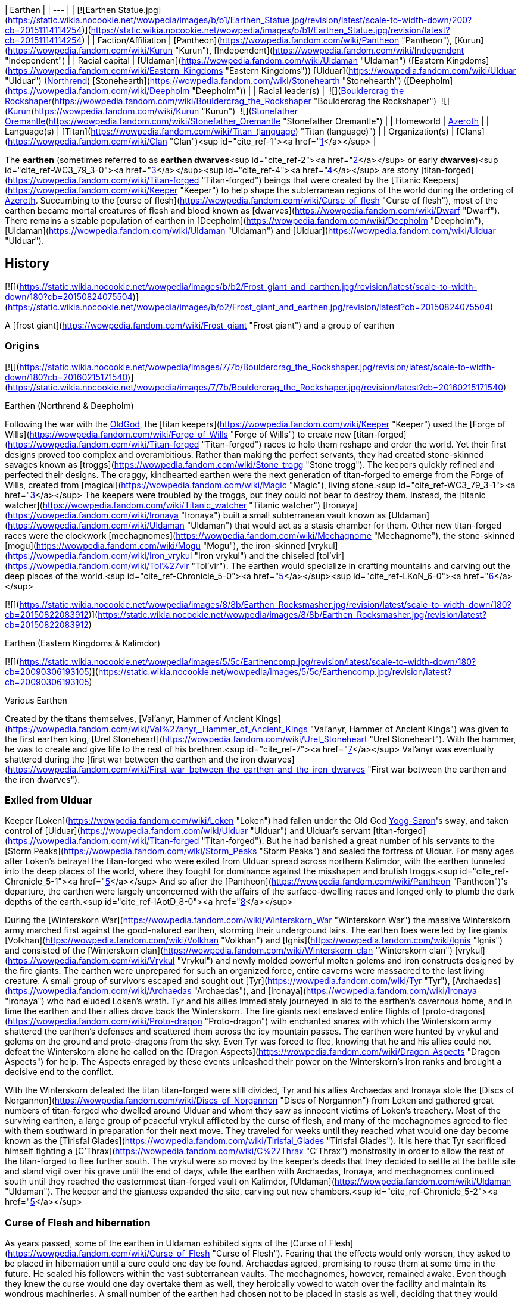 | Earthen |
| --- |
| [![Earthen Statue.jpg](https://static.wikia.nocookie.net/wowpedia/images/b/b1/Earthen_Statue.jpg/revision/latest/scale-to-width-down/200?cb=20151114114254)](https://static.wikia.nocookie.net/wowpedia/images/b/b1/Earthen_Statue.jpg/revision/latest?cb=20151114114254) |
| Faction/Affiliation | [Pantheon](https://wowpedia.fandom.com/wiki/Pantheon "Pantheon"), [Kurun](https://wowpedia.fandom.com/wiki/Kurun "Kurun"), [Independent](https://wowpedia.fandom.com/wiki/Independent "Independent") |
| Racial capital | [Uldaman](https://wowpedia.fandom.com/wiki/Uldaman "Uldaman") ([Eastern Kingdoms](https://wowpedia.fandom.com/wiki/Eastern_Kingdoms "Eastern Kingdoms"))
[Ulduar](https://wowpedia.fandom.com/wiki/Ulduar "Ulduar") (xref:Northrend.adoc[Northrend])
[Stonehearth](https://wowpedia.fandom.com/wiki/Stonehearth "Stonehearth") ([Deepholm](https://wowpedia.fandom.com/wiki/Deepholm "Deepholm")) |
| Racial leader(s) |  ![](https://static.wikia.nocookie.net/wowpedia/images/c/c6/IconSmall_EarthenNorth.gif/revision/latest/scale-to-width-down/16?cb=20200520104145)[Bouldercrag the Rockshaper](https://wowpedia.fandom.com/wiki/Bouldercrag_the_Rockshaper "Bouldercrag the Rockshaper")
 ![](https://static.wikia.nocookie.net/wowpedia/images/f/fc/IconSmall_WoodGiant.gif/revision/latest/scale-to-width-down/16?cb=20211129173128)[Kurun](https://wowpedia.fandom.com/wiki/Kurun "Kurun")
 ![](https://static.wikia.nocookie.net/wowpedia/images/c/c6/IconSmall_EarthenNorth.gif/revision/latest/scale-to-width-down/16?cb=20200520104145)[Stonefather Oremantle](https://wowpedia.fandom.com/wiki/Stonefather_Oremantle "Stonefather Oremantle") |
| Homeworld | xref:Azeroth.adoc[Azeroth] |
| Language(s) | [Titan](https://wowpedia.fandom.com/wiki/Titan_(language) "Titan (language)") |
| Organization(s) | [Clans](https://wowpedia.fandom.com/wiki/Clan "Clan")<sup id="cite_ref-1"><a href="https://wowpedia.fandom.com/wiki/Earthen#cite_note-1">[1]</a></sup> |

The **earthen** (sometimes referred to as **earthen dwarves**<sup id="cite_ref-2"><a href="https://wowpedia.fandom.com/wiki/Earthen#cite_note-2">[2]</a></sup> or early **dwarves**)<sup id="cite_ref-WC3_79_3-0"><a href="https://wowpedia.fandom.com/wiki/Earthen#cite_note-WC3_79-3">[3]</a></sup><sup id="cite_ref-4"><a href="https://wowpedia.fandom.com/wiki/Earthen#cite_note-4">[4]</a></sup> are stony [titan-forged](https://wowpedia.fandom.com/wiki/Titan-forged "Titan-forged") beings that were created by the [Titanic Keepers](https://wowpedia.fandom.com/wiki/Keeper "Keeper") to help shape the subterranean regions of the world during the ordering of xref:Azeroth.adoc[Azeroth]. Succumbing to the [curse of flesh](https://wowpedia.fandom.com/wiki/Curse_of_flesh "Curse of flesh"), most of the earthen became mortal creatures of flesh and blood known as [dwarves](https://wowpedia.fandom.com/wiki/Dwarf "Dwarf"). There remains a sizable population of earthen in [Deepholm](https://wowpedia.fandom.com/wiki/Deepholm "Deepholm"), [Uldaman](https://wowpedia.fandom.com/wiki/Uldaman "Uldaman") and [Ulduar](https://wowpedia.fandom.com/wiki/Ulduar "Ulduar").

## History

[![](https://static.wikia.nocookie.net/wowpedia/images/b/b2/Frost_giant_and_earthen.jpg/revision/latest/scale-to-width-down/180?cb=20150824075504)](https://static.wikia.nocookie.net/wowpedia/images/b/b2/Frost_giant_and_earthen.jpg/revision/latest?cb=20150824075504)

A [frost giant](https://wowpedia.fandom.com/wiki/Frost_giant "Frost giant") and a group of earthen

### Origins

[![](https://static.wikia.nocookie.net/wowpedia/images/7/7b/Bouldercrag_the_Rockshaper.jpg/revision/latest/scale-to-width-down/180?cb=20160215171540)](https://static.wikia.nocookie.net/wowpedia/images/7/7b/Bouldercrag_the_Rockshaper.jpg/revision/latest?cb=20160215171540)

Earthen (Northrend & Deepholm)

Following the war with the xref:OldGod.adoc[OldGod], the [titan keepers](https://wowpedia.fandom.com/wiki/Keeper "Keeper") used the [Forge of Wills](https://wowpedia.fandom.com/wiki/Forge_of_Wills "Forge of Wills") to create new [titan-forged](https://wowpedia.fandom.com/wiki/Titan-forged "Titan-forged") races to help them reshape and order the world. Yet their first designs proved too complex and overambitious. Rather than making the perfect servants, they had created stone-skinned savages known as [troggs](https://wowpedia.fandom.com/wiki/Stone_trogg "Stone trogg"). The keepers quickly refined and perfected their designs. The craggy, kindhearted earthen were the next generation of titan-forged to emerge from the Forge of Wills, created from [magical](https://wowpedia.fandom.com/wiki/Magic "Magic"), living stone.<sup id="cite_ref-WC3_79_3-1"><a href="https://wowpedia.fandom.com/wiki/Earthen#cite_note-WC3_79-3">[3]</a></sup> The keepers were troubled by the troggs, but they could not bear to destroy them. Instead, the [titanic watcher](https://wowpedia.fandom.com/wiki/Titanic_watcher "Titanic watcher") [Ironaya](https://wowpedia.fandom.com/wiki/Ironaya "Ironaya") built a small subterranean vault known as [Uldaman](https://wowpedia.fandom.com/wiki/Uldaman "Uldaman") that would act as a stasis chamber for them. Other new titan-forged races were the clockwork [mechagnomes](https://wowpedia.fandom.com/wiki/Mechagnome "Mechagnome"), the stone-skinned [mogu](https://wowpedia.fandom.com/wiki/Mogu "Mogu"), the iron-skinned [vrykul](https://wowpedia.fandom.com/wiki/Iron_vrykul "Iron vrykul") and the chiseled [tol'vir](https://wowpedia.fandom.com/wiki/Tol%27vir "Tol'vir"). The earthen would specialize in crafting mountains and carving out the deep places of the world.<sup id="cite_ref-Chronicle_5-0"><a href="https://wowpedia.fandom.com/wiki/Earthen#cite_note-Chronicle-5">[5]</a></sup><sup id="cite_ref-LKoN_6-0"><a href="https://wowpedia.fandom.com/wiki/Earthen#cite_note-LKoN-6">[6]</a></sup>

[![](https://static.wikia.nocookie.net/wowpedia/images/8/8b/Earthen_Rocksmasher.jpg/revision/latest/scale-to-width-down/180?cb=20150822083912)](https://static.wikia.nocookie.net/wowpedia/images/8/8b/Earthen_Rocksmasher.jpg/revision/latest?cb=20150822083912)

Earthen (Eastern Kingdoms & Kalimdor)

[![](https://static.wikia.nocookie.net/wowpedia/images/5/5c/Earthencomp.jpg/revision/latest/scale-to-width-down/180?cb=20090306193105)](https://static.wikia.nocookie.net/wowpedia/images/5/5c/Earthencomp.jpg/revision/latest?cb=20090306193105)

Various Earthen

Created by the titans themselves, [Val'anyr, Hammer of Ancient Kings](https://wowpedia.fandom.com/wiki/Val%27anyr,_Hammer_of_Ancient_Kings "Val'anyr, Hammer of Ancient Kings") was given to the first earthen king, [Urel Stoneheart](https://wowpedia.fandom.com/wiki/Urel_Stoneheart "Urel Stoneheart"). With the hammer, he was to create and give life to the rest of his brethren.<sup id="cite_ref-7"><a href="https://wowpedia.fandom.com/wiki/Earthen#cite_note-7">[7]</a></sup> Val'anyr was eventually shattered during the [first war between the earthen and the iron dwarves](https://wowpedia.fandom.com/wiki/First_war_between_the_earthen_and_the_iron_dwarves "First war between the earthen and the iron dwarves").

### Exiled from Ulduar

Keeper [Loken](https://wowpedia.fandom.com/wiki/Loken "Loken") had fallen under the Old God xref:YoggSaron.adoc[Yogg-Saron]'s sway, and taken control of [Ulduar](https://wowpedia.fandom.com/wiki/Ulduar "Ulduar") and Ulduar's servant [titan-forged](https://wowpedia.fandom.com/wiki/Titan-forged "Titan-forged"). But he had banished a great number of his servants to the [Storm Peaks](https://wowpedia.fandom.com/wiki/Storm_Peaks "Storm Peaks") and sealed the fortress of Ulduar. For many ages after Loken's betrayal the titan-forged who were exiled from Ulduar spread across northern Kalimdor, with the earthen tunneled into the deep places of the world, where they fought for dominance against the misshapen and brutish troggs.<sup id="cite_ref-Chronicle_5-1"><a href="https://wowpedia.fandom.com/wiki/Earthen#cite_note-Chronicle-5">[5]</a></sup> And so after the [Pantheon](https://wowpedia.fandom.com/wiki/Pantheon "Pantheon")'s departure, the earthen were largely unconcerned with the affairs of the surface-dwelling races and longed only to plumb the dark depths of the earth.<sup id="cite_ref-IAotD_8-0"><a href="https://wowpedia.fandom.com/wiki/Earthen#cite_note-IAotD-8">[8]</a></sup>

During the [Winterskorn War](https://wowpedia.fandom.com/wiki/Winterskorn_War "Winterskorn War") the massive Winterskorn army marched first against the good-natured earthen, storming their underground lairs. The earthen foes were led by fire giants [Volkhan](https://wowpedia.fandom.com/wiki/Volkhan "Volkhan") and [Ignis](https://wowpedia.fandom.com/wiki/Ignis "Ignis") and consisted of the [Winterskorn clan](https://wowpedia.fandom.com/wiki/Winterskorn_clan "Winterskorn clan") [vrykul](https://wowpedia.fandom.com/wiki/Vrykul "Vrykul") and newly molded powerful molten golems and iron constructs designed by the fire giants. The earthen were unprepared for such an organized force, entire caverns were massacred to the last living creature. A small group of survivors escaped and sought out [Tyr](https://wowpedia.fandom.com/wiki/Tyr "Tyr"), [Archaedas](https://wowpedia.fandom.com/wiki/Archaedas "Archaedas"), and [Ironaya](https://wowpedia.fandom.com/wiki/Ironaya "Ironaya") who had eluded Loken's wrath. Tyr and his allies immediately journeyed in aid to the earthen's cavernous home, and in time the earthen and their allies drove back the Winterskorn. The fire giants next enslaved entire flights of [proto-dragons](https://wowpedia.fandom.com/wiki/Proto-dragon "Proto-dragon") with enchanted snares with which the Winterskorn army shattered the earthen's defenses and scattered them across the icy mountain passes. The earthen were hunted by vrykul and golems on the ground and proto-dragons from the sky. Even Tyr was forced to flee, knowing that he and his allies could not defeat the Winterskorn alone he called on the [Dragon Aspects](https://wowpedia.fandom.com/wiki/Dragon_Aspects "Dragon Aspects") for help. The Aspects enraged by these events unleashed their power on the Winterskorn's iron ranks and brought a decisive end to the conflict.

With the Winterskorn defeated the titan titan-forged were still divided, Tyr and his allies Archaedas and Ironaya stole the [Discs of Norgannon](https://wowpedia.fandom.com/wiki/Discs_of_Norgannon "Discs of Norgannon") from Loken and gathered great numbers of titan-forged who dwelled around Ulduar and whom they saw as innocent victims of Loken's treachery. Most of the surviving earthen, a large group of peaceful vrykul afflicted by the curse of flesh, and many of the mechagnomes agreed to flee with them southward in preparation for their next move. They traveled for weeks until they reached what would one day become known as the [Tirisfal Glades](https://wowpedia.fandom.com/wiki/Tirisfal_Glades "Tirisfal Glades"). It is here that Tyr sacrificed himself fighting a [C'Thrax](https://wowpedia.fandom.com/wiki/C%27Thrax "C'Thrax") monstrosity in order to allow the rest of the titan-forged to flee further south. The vrykul were so moved by the keeper's deeds that they decided to settle at the battle site and stand vigil over his grave until the end of days, while the earthen with Archaedas, Ironaya, and mechagnomes continued south until they reached the easternmost titan-forged vault on Kalimdor, [Uldaman](https://wowpedia.fandom.com/wiki/Uldaman "Uldaman"). The keeper and the giantess expanded the site, carving out new chambers.<sup id="cite_ref-Chronicle_5-2"><a href="https://wowpedia.fandom.com/wiki/Earthen#cite_note-Chronicle-5">[5]</a></sup>

### Curse of Flesh and hibernation

As years passed, some of the earthen in Uldaman exhibited signs of the [Curse of Flesh](https://wowpedia.fandom.com/wiki/Curse_of_Flesh "Curse of Flesh"). Fearing that the effects would only worsen, they asked to be placed in hibernation until a cure could one day be found. Archaedas agreed, promising to rouse them at some time in the future. He sealed his followers within the vast subterranean vaults. The mechagnomes, however, remained awake. Even though they knew the curse would one day overtake them as well, they heroically vowed to watch over the facility and maintain its wondrous machineries. A small number of the earthen had chosen not to be placed in stasis as well, deciding that they would watch over and maintain the facility alongside their mechagnomes companions.

The earthen largely kept to themselves. They were unconcerned with the activities of the world's other races as new civilizations arose across Azeroth. Some earthen remained isolated underneath the icy mountains of xref:Northrend.adoc[Northrend]. Those who came south with Keeper Archaedas and the watcher Ironaya continued to dwell or slumber within the catacomb vaults of Uldaman.<sup id="cite_ref-Chronicle_5-3"><a href="https://wowpedia.fandom.com/wiki/Earthen#cite_note-Chronicle-5">[5]</a></sup> Some of the earthen came to conflict against the [Kaldorei Empire](https://wowpedia.fandom.com/wiki/Kaldorei_Empire "Kaldorei Empire"), but were defeated by the military power of the [House of Ravencrest](https://wowpedia.fandom.com/wiki/House_of_Ravencrest "House of Ravencrest").<sup id="cite_ref-9"><a href="https://wowpedia.fandom.com/wiki/Earthen#cite_note-9">[9]</a></sup> The night elves came to use the derogatory term of "dwarf" to refer to those earthen.<sup id="cite_ref-10"><a href="https://wowpedia.fandom.com/wiki/Earthen#cite_note-10">[10]</a></sup>

### War of the Ancients

[![](https://static.wikia.nocookie.net/wowpedia/images/b/bf/Earthen_Crusher_full.jpg/revision/latest/scale-to-width-down/180?cb=20220301025621)](https://static.wikia.nocookie.net/wowpedia/images/b/bf/Earthen_Crusher_full.jpg/revision/latest?cb=20220301025621)

An earthen ally of night elves in the War of the Ancients.<sup id="cite_ref-11"><a href="https://wowpedia.fandom.com/wiki/Earthen#cite_note-11">[11]</a></sup>

When the [demons](https://wowpedia.fandom.com/wiki/Demon "Demon") invaded xref:Azeroth.adoc[Azeroth], many other clans of earthen led by [Dungard Ironcutter](https://wowpedia.fandom.com/wiki/Dungard_Ironcutter "Dungard Ironcutter") were convinced to join the resistance against the [Burning Legion](https://wowpedia.fandom.com/wiki/Burning_Legion "Burning Legion") by [Jarod Shadowsong](https://wowpedia.fandom.com/wiki/Jarod_Shadowsong "Jarod Shadowsong"), or alternately by the dragon-mage [Krasus](https://wowpedia.fandom.com/wiki/Krasus "Krasus") when he traveled in time, even while [night elves](https://wowpedia.fandom.com/wiki/Night_elf "Night elf") looked down upon other races. It was a reluctant truce, as the earthen were called in by Krasus in defiance of the xenophobic commander [Desdel Stareye](https://wowpedia.fandom.com/wiki/Desdel_Stareye "Desdel Stareye"). The earthen were initially put to the outskirts of the host, but after Stareye's demise, their warriors were put to their best use under the new commander, [Jarod Shadowsong](https://wowpedia.fandom.com/wiki/Jarod_Shadowsong "Jarod Shadowsong").<sup id="cite_ref-12"><a href="https://wowpedia.fandom.com/wiki/Earthen#cite_note-12">[12]</a></sup><sup id="cite_ref-13"><a href="https://wowpedia.fandom.com/wiki/Earthen#cite_note-13">[13]</a></sup>

### Sundering and further hibernation

When the [Great Sundering](https://wowpedia.fandom.com/wiki/Great_Sundering "Great Sundering") tore through Azeroth, many of the active earthen reeled from the catastrophe. They felt the pain of the broken world as their own. They tunneled deep within Uldaman and locked themselves away within the hibernation chambers alongside their sleeping brethren.

Only the mechagnomes remained to watch over the facility. Yet they, too, eventually succumbed to the curse of flesh, causing them to turn into fleshy beings later known as [gnomes](https://wowpedia.fandom.com/wiki/Gnome "Gnome"). Physically and mentally debilitated, they lost all sense of purpose and left the halls of Uldaman. Only a handful of mechagnomes stayed in the facility, still driven by their titan-forged imperative. They gradually succumbed to the degradations of time until only one was left. This lone clockwork servant did her best to maintain Uldaman, until the curse of flesh began to chip away at her metallic form as well. Aware that she did not have much time left, the gnome worked to free the still-slumbering earthen. With her dying breath, she activated the hibernation chambers.<sup id="cite_ref-Chronicle_5-4"><a href="https://wowpedia.fandom.com/wiki/Earthen#cite_note-Chronicle-5">[5]</a></sup>

### Awakening as dwarves

The awakened earthen found that they had changed dramatically. Their rocky hides had softened and become smooth skin, they had become mortal creatures of flesh and blood. Calling themselves [dwarves](https://wowpedia.fandom.com/wiki/Dwarf "Dwarf"), the last of the earthen left the halls of Uldaman and ventured out into the waking world. They found themselves drawn to the west, where a range of majestic stone mountains towered into the clouds. Settling in the snowy region of [Dun Morogh](https://wowpedia.fandom.com/wiki/Dun_Morogh "Dun Morogh"), and still lulled by the safety and wonders of the deep places, they founded a vast kingdom under the highest mountain in the land and named their land _[Khaz Modan](https://wowpedia.fandom.com/wiki/Khaz_Modan "Khaz Modan")_, or "Mountain of Khaz", in honor of the titan [Khaz'goroth](https://wowpedia.fandom.com/wiki/Khaz%27goroth "Khaz'goroth"). They delved into the heart of Khaz Modan's tallest mountain and crafted an immense forge, around which they built a proud city called [Ironforge](https://wowpedia.fandom.com/wiki/Ironforge "Ironforge").<sup id="cite_ref-Chronicle_5-5"><a href="https://wowpedia.fandom.com/wiki/Earthen#cite_note-Chronicle-5">[5]</a></sup><sup id="cite_ref-IAotD_8-1"><a href="https://wowpedia.fandom.com/wiki/Earthen#cite_note-IAotD-8">[8]</a></sup>

## Physiology

The earthen's design maximizes strength and stamina without sacrificing cognitive processing power. The earthen's physical features are that of a smaller stature humanoid, though their composition is that of Azeroth's various stone core compounds. As such, they do not bleed.<sup id="cite_ref-bleed_14-0"><a href="https://wowpedia.fandom.com/wiki/Earthen#cite_note-bleed-14">[14]</a></sup> Their skin and musculature are nearly impervious to physical damage, and with very minor modifications the earthen display a remarkable resiliency to unwanted magical forces.<sup id="cite_ref-LKoN_6-1"><a href="https://wowpedia.fandom.com/wiki/Earthen#cite_note-LKoN-6">[6]</a></sup> Despite this, they are still capable of being mortally wounded.<sup id="cite_ref-bleed_14-1"><a href="https://wowpedia.fandom.com/wiki/Earthen#cite_note-bleed-14">[14]</a></sup> Their beards are actually an intricate series of mineral growths. Some of them like to smoke pipes.<sup id="cite_ref-15"><a href="https://wowpedia.fandom.com/wiki/Earthen#cite_note-15">[15]</a></sup>

## Groups of earthen

[![](https://static.wikia.nocookie.net/wowpedia/images/f/f0/Earthen_Guardian_-_Silithus.jpg/revision/latest/scale-to-width-down/200?cb=20180718215734)](https://static.wikia.nocookie.net/wowpedia/images/f/f0/Earthen_Guardian_-_Silithus.jpg/revision/latest?cb=20180718215734)

[Earthen Guardians](https://wowpedia.fandom.com/wiki/Earthen_Guardian "Earthen Guardian") located in [Magni's Encampment](https://wowpedia.fandom.com/wiki/Magni%27s_Encampment "Magni's Encampment") in [Silithus](https://wowpedia.fandom.com/wiki/Silithus "Silithus") appear to be infused with [Azerite](https://wowpedia.fandom.com/wiki/Azerite "Azerite").

### Uldaman

_Main article: [#Awakening](https://wowpedia.fandom.com/wiki/Earthen#Awakening)_

The Uldaman facility is one of the facilities that the earthen were sealed in.<sup id="cite_ref-IAotD_8-2"><a href="https://wowpedia.fandom.com/wiki/Earthen#cite_note-IAotD-8">[8]</a></sup> It came to contain destabilized earthen, and the original stony variant. The stone earthen remain there to this day. The facility also contains the [Stonevault](https://wowpedia.fandom.com/wiki/Stonevault "Stonevault") troggs.

### Ulduar

Ulduar is one of the ancient titan cities where the earthen first took shape and form. It is said that after the War of the Ancients earthen reeled with the pain of the earth itself and lost much of their identity and sealed themselves within the city's stone chambers.<sup id="cite_ref-IAotD_8-3"><a href="https://wowpedia.fandom.com/wiki/Earthen#cite_note-IAotD-8">[8]</a></sup> The earthen of Ulduar are currently led by [Bouldercrag the Rockshaper](https://wowpedia.fandom.com/wiki/Bouldercrag_the_Rockshaper "Bouldercrag the Rockshaper"). They seem to be a subrace of earthen made of  ![](https://static.wikia.nocookie.net/wowpedia/images/e/e9/Inv_misc_powder_iron.png/revision/latest/scale-to-width-down/16?cb=20070120142942)[\[Enchanted Earth\]](https://wowpedia.fandom.com/wiki/Enchanted_Earth) (which may give them their unique look).<sup id="cite_ref-16"><a href="https://wowpedia.fandom.com/wiki/Earthen#cite_note-16">[16]</a></sup> These earthen are incapable of bleeding.<sup id="cite_ref-Find_Kurun!_17-0"><a href="https://wowpedia.fandom.com/wiki/Earthen#cite_note-Find_Kurun!-17">[17]</a></sup> They were forced out of their home by the [iron dwarves](https://wowpedia.fandom.com/wiki/Iron_dwarf "Iron dwarf"), with whom they are at war. [Kurun](https://wowpedia.fandom.com/wiki/Kurun "Kurun"), a [stone giant](https://wowpedia.fandom.com/wiki/Stone_giant "Stone giant") leads the earthen in [Grizzly Hills](https://wowpedia.fandom.com/wiki/Grizzly_Hills "Grizzly Hills") in their war.

It is speculated that these earthen are the ones made by the [Forge of Wills](https://wowpedia.fandom.com/wiki/Forge_of_Wills "Forge of Wills"), and are immune to the Curse of Flesh.

### Uldum

Uldum is one of the ancient titan cities where the earthen first took shape and form. It is said that after the War of the Ancients earthen reeled with the pain of the earth itself and lost much of their identity and sealed themselves within the city's stone chambers.<sup id="cite_ref-IAotD_8-4"><a href="https://wowpedia.fandom.com/wiki/Earthen#cite_note-IAotD-8">[8]</a></sup> Earthen, like the [Sandstone Earthen](https://wowpedia.fandom.com/wiki/Sandstone_Earthen "Sandstone Earthen"), exist in its [Tanaris](https://wowpedia.fandom.com/wiki/Tanaris "Tanaris") section, but no others can be found in the zone. See the Deepholm section below.

### Stonetalon

Besides the ones near Uldum, only [Goggeroc](https://wowpedia.fandom.com/wiki/Goggeroc "Goggeroc") has been seen in Kalimdor.<sup id="cite_ref-18"><a href="https://wowpedia.fandom.com/wiki/Earthen#cite_note-18">[18]</a></sup> The [Resonite Crystals](https://wowpedia.fandom.com/wiki/Resonite_Crystal "Resonite Crystal") from [Boulderslide Ravine](https://wowpedia.fandom.com/wiki/Boulderslide_Ravine "Boulderslide Ravine") in [Stonetalon](https://wowpedia.fandom.com/wiki/Stonetalon "Stonetalon") contain Earthen magic.<sup id="cite_ref-19"><a href="https://wowpedia.fandom.com/wiki/Earthen#cite_note-19">[19]</a></sup>

### Deepholm

Earthen, appearing similar to the Ulduar type, as opposed to the other earthen, can be found in [Deepholm](https://wowpedia.fandom.com/wiki/Deepholm "Deepholm"), the elemental plane of earth. They are led by [Stonefather Oremantle](https://wowpedia.fandom.com/wiki/Stonefather_Oremantle "Stonefather Oremantle"), and are battling the [stone troggs](https://wowpedia.fandom.com/wiki/Stone_trogg "Stone trogg").

The earthen and the stone troggs somehow found their way to Deepholm through Uldum more than fifteen thousand years ago. They've been warring ever since.<sup id="cite_ref-20"><a href="https://wowpedia.fandom.com/wiki/Earthen#cite_note-20">[20]</a></sup> They may have come through the portal to Uldum there.<sup id="cite_ref-21"><a href="https://wowpedia.fandom.com/wiki/Earthen#cite_note-21">[21]</a></sup>

## Notable

[![](https://static.wikia.nocookie.net/wowpedia/images/6/67/Dungard_Ironcutter.jpg/revision/latest/scale-to-width-down/180?cb=20151122143154)](https://static.wikia.nocookie.net/wowpedia/images/6/67/Dungard_Ironcutter.jpg/revision/latest?cb=20151122143154)

[Dungard Ironcutter](https://wowpedia.fandom.com/wiki/Dungard_Ironcutter "Dungard Ironcutter") earthen spokesman during the [War of the Ancients](https://wowpedia.fandom.com/wiki/War_of_the_Ancients "War of the Ancients").

| Name | Role | Status | Location |
| --- | --- | --- | --- |
| [![Neutral](https://static.wikia.nocookie.net/wowpedia/images/c/cb/Neutral_15.png/revision/latest?cb=20110620220434)](https://wowpedia.fandom.com/wiki/Faction "Neutral")  ![](data:image/gif;base64,R0lGODlhAQABAIABAAAAAP///yH5BAEAAAEALAAAAAABAAEAQAICTAEAOw%3D%3D)[Urel Stoneheart](https://wowpedia.fandom.com/wiki/Urel_Stoneheart "Urel Stoneheart") | First king of the earthen, wielder of  ![](https://static.wikia.nocookie.net/wowpedia/images/6/6f/Inv_mace_99.png/revision/latest/scale-to-width-down/16?cb=20090228101257)[\[Val'anyr, Hammer of Ancient Kings\]](https://wowpedia.fandom.com/wiki/Val%27anyr,_Hammer_of_Ancient_Kings) | Deceased | Unknown |
| [![Neutral](https://static.wikia.nocookie.net/wowpedia/images/c/cb/Neutral_15.png/revision/latest?cb=20110620220434)](https://wowpedia.fandom.com/wiki/Faction "Neutral")  ![](data:image/gif;base64,R0lGODlhAQABAIABAAAAAP///yH5BAEAAAEALAAAAAABAAEAQAICTAEAOw%3D%3D)[Bouldercrag the Rockshaper](https://wowpedia.fandom.com/wiki/Bouldercrag_the_Rockshaper "Bouldercrag the Rockshaper") | Leader of the [Ulduar](https://wowpedia.fandom.com/wiki/Ulduar "Ulduar") earthen | Alive | [Bouldercrag's Refuge](https://wowpedia.fandom.com/wiki/Bouldercrag%27s_Refuge "Bouldercrag's Refuge"), [Storm Peaks](https://wowpedia.fandom.com/wiki/Storm_Peaks "Storm Peaks") |
| [![Neutral](https://static.wikia.nocookie.net/wowpedia/images/c/cb/Neutral_15.png/revision/latest?cb=20110620220434)](https://wowpedia.fandom.com/wiki/Faction "Neutral")  ![](data:image/gif;base64,R0lGODlhAQABAIABAAAAAP///yH5BAEAAAEALAAAAAABAAEAQAICTAEAOw%3D%3D)[Dungard Ironcutter](https://wowpedia.fandom.com/wiki/Dungard_Ironcutter "Dungard Ironcutter") | Earthen spokesman during the [War of the Ancients](https://wowpedia.fandom.com/wiki/War_of_the_Ancients "War of the Ancients") | Unknown | Unknown |
| [![Neutral](https://static.wikia.nocookie.net/wowpedia/images/c/cb/Neutral_15.png/revision/latest?cb=20110620220434)](https://wowpedia.fandom.com/wiki/Faction "Neutral")  ![](data:image/gif;base64,R0lGODlhAQABAIABAAAAAP///yH5BAEAAAEALAAAAAABAAEAQAICTAEAOw%3D%3D)[Stonefather Oremantle](https://wowpedia.fandom.com/wiki/Stonefather_Oremantle "Stonefather Oremantle") | Leader of the [Deepholm](https://wowpedia.fandom.com/wiki/Deepholm "Deepholm") earthen | Alive | [Deepholm](https://wowpedia.fandom.com/wiki/Deepholm "Deepholm") |
| [![Neutral](https://static.wikia.nocookie.net/wowpedia/images/c/cb/Neutral_15.png/revision/latest?cb=20110620220434)](https://wowpedia.fandom.com/wiki/Faction "Neutral")  ![](data:image/gif;base64,R0lGODlhAQABAIABAAAAAP///yH5BAEAAAEALAAAAAABAAEAQAICTAEAOw%3D%3D)[Flint Oremantle](https://wowpedia.fandom.com/wiki/Flint_Oremantle "Flint Oremantle") | Son of [Stonefather Oremantle](https://wowpedia.fandom.com/wiki/Stonefather_Oremantle "Stonefather Oremantle") | Alive | [Deepholm](https://wowpedia.fandom.com/wiki/Deepholm "Deepholm") |
| [![Mob](https://static.wikia.nocookie.net/wowpedia/images/4/48/Combat_15.png/revision/latest?cb=20151213203632)](https://wowpedia.fandom.com/wiki/Mob "Mob")  ![](data:image/gif;base64,R0lGODlhAQABAIABAAAAAP///yH5BAEAAAEALAAAAAABAAEAQAICTAEAOw%3D%3D)[Goggeroc](https://wowpedia.fandom.com/wiki/Goggeroc "Goggeroc") | Slumbering in [Boulderslide Ravine](https://wowpedia.fandom.com/wiki/Boulderslide_Ravine "Boulderslide Ravine") | Removed | Formerly [Boulderslide Ravine](https://wowpedia.fandom.com/wiki/Boulderslide_Ravine "Boulderslide Ravine"), [Stonetalon Mountains](https://wowpedia.fandom.com/wiki/Stonetalon_Mountains "Stonetalon Mountains") |

## In the RPG

[![Icon-RPG.png](https://static.wikia.nocookie.net/wowpedia/images/6/60/Icon-RPG.png/revision/latest?cb=20191213192632)](https://wowpedia.fandom.com/wiki/Warcraft_RPG "Warcraft RPG") **This section contains information from the [Warcraft RPG](https://wowpedia.fandom.com/wiki/Warcraft_RPG "Warcraft RPG") which is considered [non-canon](https://wowpedia.fandom.com/wiki/Non-canon "Non-canon")**.

The titans created two caretaker races to watch over and help reshape the world. The dwarves are placed in charge of maintaining the earth, while the sea giants watch over the waters.<sup id="cite_ref-22"><a href="https://wowpedia.fandom.com/wiki/Earthen#cite_note-22">[22]</a></sup> The titans created the earthen to watch over the realms deep within the ground.<sup id="cite_ref-APG_140_23-0"><a href="https://wowpedia.fandom.com/wiki/Earthen#cite_note-APG_140-23">[23]</a></sup>

The [troggs](https://wowpedia.fandom.com/wiki/Trogg "Trogg") were the mistaken first attempt at crafting a mortal race of guardians from living stone for Azeroth. When the titans saw how brutal and misshapen the troggs were, they buried them in the northern vault of [Bael Modan](https://wowpedia.fandom.com/wiki/Bael_Modan "Bael Modan") (and other locations). The titan scientists referred to the successful second race experiment as [Series Two](https://wowpedia.fandom.com/wiki/Series_Two "Series Two"). Series Two were the successful conclusion of the titan's experiments, called "earthen" in ancient times.<sup id="cite_ref-HPG_242_24-0"><a href="https://wowpedia.fandom.com/wiki/Earthen#cite_note-HPG_242-24">[24]</a></sup>

Long thought to be merely myth, the troggs were the titans' first attempt at creating a race. The second attempt, entirely successful, produced the dwarves. Rather than destroy the troggs, the titans locked them deep beneath the earth where they slept for untold generations.<sup id="cite_ref-25"><a href="https://wowpedia.fandom.com/wiki/Earthen#cite_note-25">[25]</a></sup>

Before the War of the Ancients, the dwarves are just beginning to develop their traditions and make the earliest of the technological innovations that will revolutionize the world.<sup id="cite_ref-LoC_17_26-0"><a href="https://wowpedia.fandom.com/wiki/Earthen#cite_note-LoC_17-26">[26]</a></sup> Tinkers and even simple technology (phlogiston and gunpowder have yet to be discovered) are exceedingly rare in these days, found mostly among the dwarves.<sup id="cite_ref-LoC_17_26-1"><a href="https://wowpedia.fandom.com/wiki/Earthen#cite_note-LoC_17-26">[26]</a></sup>

During the [War of the Ancients](https://wowpedia.fandom.com/wiki/War_of_the_Ancients "War of the Ancients"), the dwarves sealed the gates of their underground cities, leaving the Kaldorei to face the demons on their own.<sup id="cite_ref-LoC_17_26-2"><a href="https://wowpedia.fandom.com/wiki/Earthen#cite_note-LoC_17-26">[26]</a></sup> However, the night elves remember the dwarf race from their most ancient days, back before they were called "dwarves." They know that although their two races never had much contact, the earthen fought against the demons in both the War of the Ancients.<sup id="cite_ref-27"><a href="https://wowpedia.fandom.com/wiki/Earthen#cite_note-27">[27]</a></sup> An underground war was fought by the earthen in the shadows to prevent the return of the demons to the world of the living.<sup id="cite_ref-LOC_16_28-0"><a href="https://wowpedia.fandom.com/wiki/Earthen#cite_note-LOC_16-28">[28]</a></sup> The Kaldorei were known to the earthen. In the early histories of dwarves, the Kaldorei are shadowy figures of dark perfection wielding incredible god-like powers.<sup id="cite_ref-LoC_17_26-3"><a href="https://wowpedia.fandom.com/wiki/Earthen#cite_note-LoC_17-26">[26]</a></sup>

When the Well collapsed, it took the world with it. Even in their distant fortresses, far from the Well, the dwarves feared for their lives as the very rocks around them shifted and crawled as though they were living creatures.<sup id="cite_ref-LoC_17_26-4"><a href="https://wowpedia.fandom.com/wiki/Earthen#cite_note-LoC_17-26">[26]</a></sup>

Something happened to change the earthen, though, and they turned mortal, as they are now. Maybe it was the result of the War of the Ancients.<sup id="cite_ref-APG_140_23-1"><a href="https://wowpedia.fandom.com/wiki/Earthen#cite_note-APG_140-23">[23]</a></sup>

They emerged into the world and wandered about, searching for a home.<sup id="cite_ref-APG_140_23-2"><a href="https://wowpedia.fandom.com/wiki/Earthen#cite_note-APG_140-23">[23]</a></sup>

The race of dwarves awakened and emerged from the expansive titan-created city of Uldaman, located deep beneath the earth. They call their new civilization Khaz Modan.<sup id="cite_ref-29"><a href="https://wowpedia.fandom.com/wiki/Earthen#cite_note-29">[29]</a></sup>

At this point, the dwarves have "awakened" from ancient times, shaken deeply by the Sundering and forgetting much of what they were as a race. Emerging from beneath the earth, they begin to explore their surroundings. Yet they no longer have skin of stone, but are flesh like other races — losing all knowledge of their racial heritage, especially knowledge of the titans who created them and of their purpose (to shape the world).<sup id="cite_ref-30"><a href="https://wowpedia.fandom.com/wiki/Earthen#cite_note-30">[30]</a></sup>

Dwarven history tells little of this period. Except for occasional armed expeditions from one clanhold to another, they sealed themselves underground. They neither knew nor cared what went on outside their mountain homes.<sup id="cite_ref-31"><a href="https://wowpedia.fandom.com/wiki/Earthen#cite_note-31">[31]</a></sup>

They have stone hides (or "rock skin") and are more "elemental" in nature.<sup id="cite_ref-LOC_16_28-1"><a href="https://wowpedia.fandom.com/wiki/Earthen#cite_note-LOC_16-28">[28]</a></sup> They do not need to breathe and can tunnel around without shovels or picks.<sup id="cite_ref-APG_140_23-3"><a href="https://wowpedia.fandom.com/wiki/Earthen#cite_note-APG_140-23">[23]</a></sup> They are immortal.<sup id="cite_ref-APG_140_23-4"><a href="https://wowpedia.fandom.com/wiki/Earthen#cite_note-APG_140-23">[23]</a></sup>

[Khaz'Goroth](https://wowpedia.fandom.com/wiki/Khaz%27Goroth "Khaz'Goroth") was the facility overseer of the facility near Bael Modan nearly 100,000 years ago. His scientists began the first series of experiments to create a race of stone, known as the "earthen". What was made here turned into troggs. When the titans saw how brutal and misshapen the troggs were, they buried them in the northern vault of the facility.<sup id="cite_ref-HPG_242_24-1"><a href="https://wowpedia.fandom.com/wiki/Earthen#cite_note-HPG_242-24">[24]</a></sup>

Most pre-Sundering history was later forgotten as the earthen entered their slumber, and changed into the beings they are now. [Brann Bronzebeard](https://wowpedia.fandom.com/wiki/Brann_Bronzebeard "Brann Bronzebeard") states in one of his books that when the humans first met the dwarves they just simply called them dwarves.

> Back when we created Ironforge we had no idea that anyone else existed in the world. We didn’t even have a written language — everything was handed down by word of mouth. Naturally, facts became legends and legends became forgotten. The early dwarves were so busy mining and smithing their little hearts out that remembering the past just didn’t seem all that important. They got very, very good at smelting ore and making things, but that was about it. However, from what we know of those early days, my people were happy. Then, one day, a couple thousand years ago or so, the first humans appeared at the gates of Ironforge. We know this because human written tales of the day tell of the race of short, stocky, bearded master smiths who shared a great love of crafting and storytelling. Dwarves, they called us, and thus we are known today, even though at the time we didn’t know the word literally meant “diminutive.” Ah well, it could be worse — they could’ve called us "beard-men" or "rockheads" or something like that.<sup id="cite_ref-APG_140_23-5"><a href="https://wowpedia.fandom.com/wiki/Earthen#cite_note-APG_140-23">[23]</a></sup>

## Notes and trivia

-   The script of  ![](https://static.wikia.nocookie.net/wowpedia/images/c/c8/Inv_misc_book_16.png/revision/latest/scale-to-width-down/16?cb=20100703183406)[\[Ancient Journal\]](https://wowpedia.fandom.com/wiki/Ancient_Journal) is referred to as ancient earthen.<sup id="cite_ref-32"><a href="https://wowpedia.fandom.com/wiki/Earthen#cite_note-32">[32]</a></sup>
-   Before the War of the Ancients, the term "dwarf" was used as a derogatory term by the [night elves](https://wowpedia.fandom.com/wiki/Night_elf "Night elf") towards the earthen.<sup id="cite_ref-33"><a href="https://wowpedia.fandom.com/wiki/Earthen#cite_note-33">[33]</a></sup>
-   Some [Lunar Festival Elders](https://wowpedia.fandom.com/wiki/Lunar_Festival_Elders "Lunar Festival Elders") such as [Elder Bronzebeard](https://wowpedia.fandom.com/wiki/Elder_Bronzebeard "Elder Bronzebeard") ([Bronzebeard](https://wowpedia.fandom.com/wiki/Bronzebeard_clan "Bronzebeard clan")), [Elder Ironband](https://wowpedia.fandom.com/wiki/Elder_Ironband "Elder Ironband") ([Dark Iron](https://wowpedia.fandom.com/wiki/Dark_Iron_clan "Dark Iron clan")) and [Elder Firebeard](https://wowpedia.fandom.com/wiki/Elder_Firebeard "Elder Firebeard") ([Wildhammer](https://wowpedia.fandom.com/wiki/Wildhammer_clan "Wildhammer clan")), are earthen. This may suggest that the [dwarven](https://wowpedia.fandom.com/wiki/Dwarf "Dwarf") clans started as earthen ones.
-   Previous lore had different origins for the earthen, dwarves, and troggs. According to the [Lore Keeper of Norgannon](https://wowpedia.fandom.com/wiki/Lore_Keeper_of_Norgannon "Lore Keeper of Norgannon"), earthen afflicted with the [Curse of Flesh](https://wowpedia.fandom.com/wiki/Curse_of_Flesh "Curse of Flesh") would turn either into troggs, or dwarves.<sup id="cite_ref-LKoN_6-2"><a href="https://wowpedia.fandom.com/wiki/Earthen#cite_note-LKoN-6">[6]</a></sup> According to the [Tribunal of Ages](https://wowpedia.fandom.com/wiki/Tribunal_of_Ages "Tribunal of Ages"), the earthen were created before the Old Gods were imprisoned. When they were cursed with flesh, the Forge of Wills was created to churn out new earthen, and the [Dragon Aspects](https://wowpedia.fandom.com/wiki/Dragon_Aspects "Dragon Aspects") were appointed. Then [Loken](https://wowpedia.fandom.com/wiki/Loken "Loken") put the original earthen into stasis, and they eventually woke up millennia later as dwarves.<sup id="cite_ref-ToA_34-0"><a href="https://wowpedia.fandom.com/wiki/Earthen#cite_note-ToA-34">[34]</a></sup> According to [Ironforge - the Awakening of the Dwarves](https://wowpedia.fandom.com/wiki/Ironforge_-_the_Awakening_of_the_Dwarves "Ironforge - the Awakening of the Dwarves"), the earthen sealed themselves within multiple facilities ([Uldaman](https://wowpedia.fandom.com/wiki/Uldaman "Uldaman"), [Uldum](https://wowpedia.fandom.com/wiki/Uldum "Uldum"), [Ulduar](https://wowpedia.fandom.com/wiki/Ulduar "Ulduar")...) instead of just Uldaman following the [Great Sundering](https://wowpedia.fandom.com/wiki/Great_Sundering "Great Sundering").<sup id="cite_ref-IAotD_8-5"><a href="https://wowpedia.fandom.com/wiki/Earthen#cite_note-IAotD-8">[8]</a></sup> _[Chronicle Volume 1](https://wowpedia.fandom.com/wiki/Chronicle_Volume_1 "Chronicle Volume 1")_ later retconned and clarified the events and timeline as detailed in the rest of the article.

## Speculation

[![](https://static.wikia.nocookie.net/wowpedia/images/4/40/Brandig.jpg/revision/latest/scale-to-width-down/200?cb=20160215170853)](https://static.wikia.nocookie.net/wowpedia/images/4/40/Brandig.jpg/revision/latest?cb=20160215170853)

The [Frostborn](https://wowpedia.fandom.com/wiki/Frostborn "Frostborn") model is a recolored earthen model, including the head gem

<table><tbody><tr><td><a href="https://static.wikia.nocookie.net/wowpedia/images/2/2b/Questionmark-medium.png/revision/latest?cb=20061019212216"><img alt="Questionmark-medium.png" decoding="async" loading="lazy" width="41" height="55" data-image-name="Questionmark-medium.png" data-image-key="Questionmark-medium.png" data-src="https://static.wikia.nocookie.net/wowpedia/images/2/2b/Questionmark-medium.png/revision/latest?cb=20061019212216" src="https://static.wikia.nocookie.net/wowpedia/images/2/2b/Questionmark-medium.png/revision/latest?cb=20061019212216"></a></td><td><p><small>This article or section includes speculation, observations or opinions possibly supported by lore or by Blizzard officials. <b>It should not be taken as representing official lore.</b></small></p></td></tr></tbody></table>

### Frostborn

The [frostborn](https://wowpedia.fandom.com/wiki/Frostborn "Frostborn") use recolored earthen models. It is thus unsure if they are actually icy earthen, or dwarves who have adapted to their environment. They are however referred to as "frost dwarves" and, contrary to earthen,<sup id="cite_ref-bleed_14-2"><a href="https://wowpedia.fandom.com/wiki/Earthen#cite_note-bleed-14">[14]</a></sup> are capable of bleeding.<sup id="cite_ref-35"><a href="https://wowpedia.fandom.com/wiki/Earthen#cite_note-35">[35]</a></sup> Brann makes note that they originated from Earthen in his titan-forged chart, and the Frostborn also make note of their heritage.

## See also

-   [Subterranean being matrix](https://wowpedia.fandom.com/wiki/Subterranean_being_matrix "Subterranean being matrix")

## References

1.  [^](https://wowpedia.fandom.com/wiki/Earthen#cite_ref-1) _[The Demon Soul](https://wowpedia.fandom.com/wiki/The_Demon_Soul "The Demon Soul")_, chapter 1
2.  [^](https://wowpedia.fandom.com/wiki/Earthen#cite_ref-2) [Sjonnir The Ironshaper](https://wowpedia.fandom.com/wiki/Sjonnir_The_Ironshaper "Sjonnir The Ironshaper")'s dungeon journal.
3.  ^ <sup><a href="https://wowpedia.fandom.com/wiki/Earthen#cite_ref-WC3_79_3-0">a</a></sup> <sup><a href="https://wowpedia.fandom.com/wiki/Earthen#cite_ref-WC3_79_3-1">b</a></sup> [Warcraft III: Reign of Chaos Game Manual](https://wowpedia.fandom.com/wiki/Warcraft_III:_Reign_of_Chaos_Game_Manual "Warcraft III: Reign of Chaos Game Manual"), pg. 79 - 80: _"The Titans empowered a number of races to help them fashion the world. To help them dredge out the fathomless caverns beneath the earth, they created the dwarves from magical, living stone."_
4.  [^](https://wowpedia.fandom.com/wiki/Earthen#cite_ref-4) [War of the Ancients Trilogy](https://wowpedia.fandom.com/wiki/War_of_the_Ancients_Trilogy "War of the Ancients Trilogy")
5.  ^ <sup><a href="https://wowpedia.fandom.com/wiki/Earthen#cite_ref-Chronicle_5-0">a</a></sup> <sup><a href="https://wowpedia.fandom.com/wiki/Earthen#cite_ref-Chronicle_5-1">b</a></sup> <sup><a href="https://wowpedia.fandom.com/wiki/Earthen#cite_ref-Chronicle_5-2">c</a></sup> <sup><a href="https://wowpedia.fandom.com/wiki/Earthen#cite_ref-Chronicle_5-3">d</a></sup> <sup><a href="https://wowpedia.fandom.com/wiki/Earthen#cite_ref-Chronicle_5-4">e</a></sup> <sup><a href="https://wowpedia.fandom.com/wiki/Earthen#cite_ref-Chronicle_5-5">f</a></sup> _[World of Warcraft: Chronicle Volume 1](https://wowpedia.fandom.com/wiki/World_of_Warcraft:_Chronicle_Volume_1 "World of Warcraft: Chronicle Volume 1")_
6.  ^ <sup><a href="https://wowpedia.fandom.com/wiki/Earthen#cite_ref-LKoN_6-0">a</a></sup> <sup><a href="https://wowpedia.fandom.com/wiki/Earthen#cite_ref-LKoN_6-1">b</a></sup> <sup><a href="https://wowpedia.fandom.com/wiki/Earthen#cite_ref-LKoN_6-2">c</a></sup> [Lore Keeper of Norgannon](https://wowpedia.fandom.com/wiki/Lore_Keeper_of_Norgannon "Lore Keeper of Norgannon")
7.  [^](https://wowpedia.fandom.com/wiki/Earthen#cite_ref-7) [Archivum Console](https://wowpedia.fandom.com/wiki/Archivum_Console "Archivum Console")
8.  ^ <sup><a href="https://wowpedia.fandom.com/wiki/Earthen#cite_ref-IAotD_8-0">a</a></sup> <sup><a href="https://wowpedia.fandom.com/wiki/Earthen#cite_ref-IAotD_8-1">b</a></sup> <sup><a href="https://wowpedia.fandom.com/wiki/Earthen#cite_ref-IAotD_8-2">c</a></sup> <sup><a href="https://wowpedia.fandom.com/wiki/Earthen#cite_ref-IAotD_8-3">d</a></sup> <sup><a href="https://wowpedia.fandom.com/wiki/Earthen#cite_ref-IAotD_8-4">e</a></sup> <sup><a href="https://wowpedia.fandom.com/wiki/Earthen#cite_ref-IAotD_8-5">f</a></sup> [Ironforge - the Awakening of the Dwarves](https://wowpedia.fandom.com/wiki/Ironforge_-_the_Awakening_of_the_Dwarves "Ironforge - the Awakening of the Dwarves")
9.  [^](https://wowpedia.fandom.com/wiki/Earthen#cite_ref-9) _[The Well of Eternity](https://wowpedia.fandom.com/wiki/The_Well_of_Eternity "The Well of Eternity")_, chapter 18
10.  [^](https://wowpedia.fandom.com/wiki/Earthen#cite_ref-10) _[The Sundering](https://wowpedia.fandom.com/wiki/The_Sundering "The Sundering")_, chapter 1
11.  [^](https://wowpedia.fandom.com/wiki/Earthen#cite_ref-11) Earthen Crusher TCG card flavor text: "Dungard Ironcutter enlisted his earthen brethren to aid the night elves against the Burning Legion."
12.  [^](https://wowpedia.fandom.com/wiki/Earthen#cite_ref-12) _[The Sundering](https://wowpedia.fandom.com/wiki/The_Sundering "The Sundering")_, chapter ??
13.  [^](https://wowpedia.fandom.com/wiki/Earthen#cite_ref-13) _[World of Warcraft: Chronicle Volume 1](https://wowpedia.fandom.com/wiki/World_of_Warcraft:_Chronicle_Volume_1 "World of Warcraft: Chronicle Volume 1")_, pg. 104
14.  ^ <sup><a href="https://wowpedia.fandom.com/wiki/Earthen#cite_ref-bleed_14-0">a</a></sup> <sup><a href="https://wowpedia.fandom.com/wiki/Earthen#cite_ref-bleed_14-1">b</a></sup> <sup><a href="https://wowpedia.fandom.com/wiki/Earthen#cite_ref-bleed_14-2">c</a></sup>  ![N](https://static.wikia.nocookie.net/wowpedia/images/c/cb/Neutral_15.png/revision/latest?cb=20110620220434) \[15-30\] [Find Kurun!](https://wowpedia.fandom.com/wiki/Find_Kurun!)
15.  [^](https://wowpedia.fandom.com/wiki/Earthen#cite_ref-15) _[The Sundering](https://wowpedia.fandom.com/wiki/The_Sundering "The Sundering")_, pg. 14
16.  [^](https://wowpedia.fandom.com/wiki/Earthen#cite_ref-16)  ![N](https://static.wikia.nocookie.net/wowpedia/images/c/cb/Neutral_15.png/revision/latest?cb=20110620220434) \[25-30\] [Rare Earth](https://wowpedia.fandom.com/wiki/Rare_Earth_(quest))
17.  [^](https://wowpedia.fandom.com/wiki/Earthen#cite_ref-Find_Kurun!_17-0)  ![N](https://static.wikia.nocookie.net/wowpedia/images/c/cb/Neutral_15.png/revision/latest?cb=20110620220434) \[15-30\] [Find Kurun!](https://wowpedia.fandom.com/wiki/Find_Kurun!)
18.  [^](https://wowpedia.fandom.com/wiki/Earthen#cite_ref-18)  ![H](https://static.wikia.nocookie.net/wowpedia/images/c/c4/Horde_15.png/revision/latest?cb=20201010153315) \[20\] [Earthen Arise](https://wowpedia.fandom.com/wiki/Earthen_Arise)
19.  [^](https://wowpedia.fandom.com/wiki/Earthen#cite_ref-19)  ![H](https://static.wikia.nocookie.net/wowpedia/images/c/c4/Horde_15.png/revision/latest?cb=20201010153315) \[18\] [Boulderslide Ravine](https://wowpedia.fandom.com/wiki/Boulderslide_Ravine_(quest))
20.  [^](https://wowpedia.fandom.com/wiki/Earthen#cite_ref-20)  ![N](https://static.wikia.nocookie.net/wowpedia/images/c/cb/Neutral_15.png/revision/latest?cb=20110620220434) \[30-35\] [To Stonehearth's Aid](https://wowpedia.fandom.com/wiki/To_Stonehearth%27s_Aid)
21.  [^](https://wowpedia.fandom.com/wiki/Earthen#cite_ref-21)  ![B](https://static.wikia.nocookie.net/wowpedia/images/9/97/Both_15.png/revision/latest?cb=20110622074025) \[30-35\] [The Wrong Sequence](https://wowpedia.fandom.com/wiki/The_Wrong_Sequence)
22.  [^](https://wowpedia.fandom.com/wiki/Earthen#cite_ref-22) _[Lands of Conflict](https://wowpedia.fandom.com/wiki/Lands_of_Conflict "Lands of Conflict")_, pg. 30
23.  ^ <sup><a href="https://wowpedia.fandom.com/wiki/Earthen#cite_ref-APG_140_23-0">a</a></sup> <sup><a href="https://wowpedia.fandom.com/wiki/Earthen#cite_ref-APG_140_23-1">b</a></sup> <sup><a href="https://wowpedia.fandom.com/wiki/Earthen#cite_ref-APG_140_23-2">c</a></sup> <sup><a href="https://wowpedia.fandom.com/wiki/Earthen#cite_ref-APG_140_23-3">d</a></sup> <sup><a href="https://wowpedia.fandom.com/wiki/Earthen#cite_ref-APG_140_23-4">e</a></sup> <sup><a href="https://wowpedia.fandom.com/wiki/Earthen#cite_ref-APG_140_23-5">f</a></sup> _[Alliance Player's Guide](https://wowpedia.fandom.com/wiki/Alliance_Player%27s_Guide "Alliance Player's Guide")_, pg. 140
24.  ^ <sup><a href="https://wowpedia.fandom.com/wiki/Earthen#cite_ref-HPG_242_24-0">a</a></sup> <sup><a href="https://wowpedia.fandom.com/wiki/Earthen#cite_ref-HPG_242_24-1">b</a></sup> _[Horde Player's Guide](https://wowpedia.fandom.com/wiki/Horde_Player%27s_Guide "Horde Player's Guide")_, pg. 242
25.  [^](https://wowpedia.fandom.com/wiki/Earthen#cite_ref-25) _[Lands of Conflict](https://wowpedia.fandom.com/wiki/Lands_of_Conflict "Lands of Conflict")_, pg. 66
26.  ^ <sup><a href="https://wowpedia.fandom.com/wiki/Earthen#cite_ref-LoC_17_26-0">a</a></sup> <sup><a href="https://wowpedia.fandom.com/wiki/Earthen#cite_ref-LoC_17_26-1">b</a></sup> <sup><a href="https://wowpedia.fandom.com/wiki/Earthen#cite_ref-LoC_17_26-2">c</a></sup> <sup><a href="https://wowpedia.fandom.com/wiki/Earthen#cite_ref-LoC_17_26-3">d</a></sup> <sup><a href="https://wowpedia.fandom.com/wiki/Earthen#cite_ref-LoC_17_26-4">e</a></sup> _[Lands of Conflict](https://wowpedia.fandom.com/wiki/Lands_of_Conflict "Lands of Conflict")_, pg. 17
27.  [^](https://wowpedia.fandom.com/wiki/Earthen#cite_ref-27) _[Alliance Player's Guide](https://wowpedia.fandom.com/wiki/Alliance_Player%27s_Guide "Alliance Player's Guide")_, pg. 169
28.  ^ <sup><a href="https://wowpedia.fandom.com/wiki/Earthen#cite_ref-LOC_16_28-0">a</a></sup> <sup><a href="https://wowpedia.fandom.com/wiki/Earthen#cite_ref-LOC_16_28-1">b</a></sup> _[Lands of Conflict](https://wowpedia.fandom.com/wiki/Lands_of_Conflict "Lands of Conflict")_, pg. 16
29.  [^](https://wowpedia.fandom.com/wiki/Earthen#cite_ref-29) _[Lands of Conflict](https://wowpedia.fandom.com/wiki/Lands_of_Conflict "Lands of Conflict")_, pg. 31
30.  [^](https://wowpedia.fandom.com/wiki/Earthen#cite_ref-30) _[Lands of Conflict](https://wowpedia.fandom.com/wiki/Lands_of_Conflict "Lands of Conflict")_, pg. 19
31.  [^](https://wowpedia.fandom.com/wiki/Earthen#cite_ref-31) _[Lands of Conflict](https://wowpedia.fandom.com/wiki/Lands_of_Conflict "Lands of Conflict")_, pg. 18
32.  [^](https://wowpedia.fandom.com/wiki/Earthen#cite_ref-32)   ![B](https://static.wikia.nocookie.net/wowpedia/images/9/97/Both_15.png/revision/latest?cb=20110622074025) [![Jewelcrafting](https://static.wikia.nocookie.net/wowpedia/images/6/61/ProfIcons_jewelcrafting.png/revision/latest/scale-to-width-down/15?cb=20190327212138)](https://wowpedia.fandom.com/wiki/Jewelcrafting "Jewelcrafting") \[50\] [A Rocky Start](https://wowpedia.fandom.com/wiki/A_Rocky_Start)
33.  [^](https://wowpedia.fandom.com/wiki/Earthen#cite_ref-33) _[The Sundering](https://wowpedia.fandom.com/wiki/The_Sundering "The Sundering")_, pg. 15
34.  [^](https://wowpedia.fandom.com/wiki/Earthen#cite_ref-ToA_34-0) [Tribunal of Ages](https://wowpedia.fandom.com/wiki/Tribunal_of_Ages "Tribunal of Ages")
35.  [^](https://wowpedia.fandom.com/wiki/Earthen#cite_ref-35) [Frostborn Scout#Quotes](https://wowpedia.fandom.com/wiki/Frostborn_Scout#Quotes "Frostborn Scout")

| Collapse
-   [v](https://wowpedia.fandom.com/wiki/Template:Titanic_creations "Template:Titanic creations")
-   [e](https://wowpedia.fandom.com/wiki/Template:Titanic_creations?action=edit)

Sapient [titanic creations](https://wowpedia.fandom.com/wiki/Titan-forged "Titan-forged")



 |
| --- |
|  |
| **Earthen**
related |

-   [Dwarf](https://wowpedia.fandom.com/wiki/Dwarf "Dwarf")
    -   [Ironforge](https://wowpedia.fandom.com/wiki/Ironforge_dwarf "Ironforge dwarf")
    -   [Wildhammer](https://wowpedia.fandom.com/wiki/Wildhammer_dwarf "Wildhammer dwarf")
    -   [Dark Iron](https://wowpedia.fandom.com/wiki/Dark_Iron_dwarf "Dark Iron dwarf")
    -   [![WoW-novel-logo-16x62.png](https://static.wikia.nocookie.net/wowpedia/images/d/d0/WoW-novel-logo-16x62.png/revision/latest?cb=20080902025649)](https://wowpedia.fandom.com/wiki/Novels "Novels") [Hill](https://wowpedia.fandom.com/wiki/Hill_dwarf "Hill dwarf")
    -   [![WoW-novel-logo-16x62.png](https://static.wikia.nocookie.net/wowpedia/images/d/d0/WoW-novel-logo-16x62.png/revision/latest?cb=20080902025649)](https://wowpedia.fandom.com/wiki/Novels "Novels") [Mountain](https://wowpedia.fandom.com/wiki/Mountain_dwarf "Mountain dwarf")
-   **Earthen**
-   [Frostborn](https://wowpedia.fandom.com/wiki/Frostborn "Frostborn")
-   [Grummle](https://wowpedia.fandom.com/wiki/Grummle "Grummle")
-   [Iron dwarf](https://wowpedia.fandom.com/wiki/Iron_dwarf "Iron dwarf")
-   [Kobold](https://wowpedia.fandom.com/wiki/Kobold "Kobold")
    -   [Snobold](https://wowpedia.fandom.com/wiki/Snobold "Snobold")
-   [Skardyn](https://wowpedia.fandom.com/wiki/Skardyn "Skardyn")
-   [Trogg](https://wowpedia.fandom.com/wiki/Trogg "Trogg")
    -   [Stone](https://wowpedia.fandom.com/wiki/Stone_trogg "Stone trogg")



 |
|  |
| [Giants](https://wowpedia.fandom.com/wiki/Giant "Giant") |

-   [Anubisath](https://wowpedia.fandom.com/wiki/Anubisath "Anubisath")
-   [Fire giant](https://wowpedia.fandom.com/wiki/Fire_giant "Fire giant")
-   [Frost giant](https://wowpedia.fandom.com/wiki/Frost_giant "Frost giant")
-   [Iron giant](https://wowpedia.fandom.com/wiki/Iron_giant "Iron giant")
-   [Sea giant](https://wowpedia.fandom.com/wiki/Sea_giant "Sea giant")
-   [Stone giant](https://wowpedia.fandom.com/wiki/Stone_giant "Stone giant")
    -   [Colossi](https://wowpedia.fandom.com/wiki/Colossus "Colossus")
    -   [Ice](https://wowpedia.fandom.com/wiki/Ice_giant "Ice giant")
    -   [Mountain](https://wowpedia.fandom.com/wiki/Mountain_giant "Mountain giant")
-   [Storm giant](https://wowpedia.fandom.com/wiki/Storm_giant "Storm giant")
-   [Titanic watcher](https://wowpedia.fandom.com/wiki/Titanic_watcher "Titanic watcher")



 |
|  |
| [Vrykul](https://wowpedia.fandom.com/wiki/Vrykul "Vrykul") |

-   [Human](https://wowpedia.fandom.com/wiki/Human "Human")
-   [Iron vrykul](https://wowpedia.fandom.com/wiki/Iron_vrykul "Iron vrykul")
-   [Vrykul](https://wowpedia.fandom.com/wiki/Vrykul "Vrykul")
    -   [Drust](https://wowpedia.fandom.com/wiki/Drust "Drust")
    -   [Frost](https://wowpedia.fandom.com/wiki/Frost_vrykul "Frost vrykul")
    -   [Kvaldir](https://wowpedia.fandom.com/wiki/Kvaldir "Kvaldir")
    -   [Val'kyr](https://wowpedia.fandom.com/wiki/Val%27kyr "Val'kyr")



 |
|  |
| [Gnomes](https://wowpedia.fandom.com/wiki/Gnome "Gnome") |

-   [Gnome](https://wowpedia.fandom.com/wiki/Gnome "Gnome")
    -   [Mechagon](https://wowpedia.fandom.com/wiki/Mechagon_mechagnome "Mechagon mechagnome")
    -   [Leper](https://wowpedia.fandom.com/wiki/Leper_gnome "Leper gnome")
    -   [Sand](https://wowpedia.fandom.com/wiki/Sand_gnome "Sand gnome")
-   [Mechagnome](https://wowpedia.fandom.com/wiki/Mechagnome "Mechagnome")



 |
|  |
| [Dragonkin](https://wowpedia.fandom.com/wiki/Dragonkin "Dragonkin") |

<table><tbody><tr><th scope="row"><a href="https://wowpedia.fandom.com/wiki/Dragonflight" title="Dragonflight">Dragonflights</a></th><td><div><ul><li><a href="https://wowpedia.fandom.com/wiki/Red_dragonflight" title="Red dragonflight">Red</a></li><li><a href="https://wowpedia.fandom.com/wiki/Blue_dragonflight" title="Blue dragonflight">Blue</a></li><li><a href="https://wowpedia.fandom.com/wiki/Green_dragonflight" title="Green dragonflight">Green</a></li><li><a href="https://wowpedia.fandom.com/wiki/Bronze_dragonflight" title="Bronze dragonflight">Bronze</a></li><li><a href="https://wowpedia.fandom.com/wiki/Black_dragonflight" title="Black dragonflight">Black</a></li><li><a href="https://wowpedia.fandom.com/wiki/Netherwing_dragonflight" title="Netherwing dragonflight">Netherwing</a></li><li><a href="https://wowpedia.fandom.com/wiki/Chromatic_dragonflight" title="Chromatic dragonflight">Chromatic</a></li><li><a href="https://wowpedia.fandom.com/wiki/Twilight_dragonflight" title="Twilight dragonflight">Twilight</a></li><li><a href="https://wowpedia.fandom.com/wiki/Infinite_dragonflight" title="Infinite dragonflight">Infinite</a></li><li><a href="https://wowpedia.fandom.com/wiki/Plagued_dragonflight" title="Plagued dragonflight">Plagued</a></li><li><a href="https://wowpedia.fandom.com/wiki/Nightmare_dragonflight" title="Nightmare dragonflight">Nightmare</a></li><li><a href="https://wowpedia.fandom.com/wiki/Storm_drake" title="Storm drake">Storm</a></li></ul></div></td></tr><tr><td></td></tr><tr><th scope="row"><a href="https://wowpedia.fandom.com/wiki/Dragonkin#Types" title="Dragonkin">Types</a></th><td><div><ul><li><a href="https://wowpedia.fandom.com/wiki/Dragon" title="Dragon">Dragon</a></li><li><a href="https://wowpedia.fandom.com/wiki/Dragonman" title="Dragonman">Dragonman</a><ul><li><a href="https://wowpedia.fandom.com/wiki/Aberration_(mob)" title="Aberration (mob)">Aberration</a></li></ul></li><li><a href="https://wowpedia.fandom.com/wiki/Dragonspawn" title="Dragonspawn">Dragonspawn</a><ul><li><a href="https://wowpedia.fandom.com/wiki/Scalebane" title="Scalebane">Scalebane</a></li><li><a href="https://wowpedia.fandom.com/wiki/Wyrmkin" title="Wyrmkin">Wyrmkin</a></li></ul></li><li><a href="https://wowpedia.fandom.com/wiki/Drakonid" title="Drakonid">Drakonid</a></li><li><a href="https://wowpedia.fandom.com/wiki/Dracthyr" title="Dracthyr">Dracthyr</a></li></ul></div></td></tr></tbody></table>

 |
|  |
| [Breakers](https://wowpedia.fandom.com/wiki/Breakers "Breakers") |

-   [Grond](https://wowpedia.fandom.com/wiki/Grond "Grond")
-   [Colossal](https://wowpedia.fandom.com/wiki/Colossal "Colossal")
-   [Magnaron](https://wowpedia.fandom.com/wiki/Magnaron "Magnaron")
-   [Gronn](https://wowpedia.fandom.com/wiki/Gronn "Gronn")
    -   [Gronnling](https://wowpedia.fandom.com/wiki/Gronnling "Gronnling")
-   [Goren](https://wowpedia.fandom.com/wiki/Goren "Goren")
-   [Ogron](https://wowpedia.fandom.com/wiki/Ogron "Ogron")
-   [Ogre](https://wowpedia.fandom.com/wiki/Ogre "Ogre")
    -   [Ogre lord](https://wowpedia.fandom.com/wiki/Ogre_lord "Ogre lord")
    -   [Ogre mage](https://wowpedia.fandom.com/wiki/Ogre_mage "Ogre mage")
-   [Orc](https://wowpedia.fandom.com/wiki/Orc "Orc")
    -   [Fel](https://wowpedia.fandom.com/wiki/Fel_orc "Fel orc")
    -   [Mag'har](https://wowpedia.fandom.com/wiki/Mag%27har_orc "Mag'har orc")
    -   [Pale](https://wowpedia.fandom.com/wiki/Pale_orc "Pale orc")



 |
|  |
| Other |

-   [Tol'vir](https://wowpedia.fandom.com/wiki/Tol%27vir "Tol'vir")
    -   [Obsidian destroyer](https://wowpedia.fandom.com/wiki/Obsidian_destroyer "Obsidian destroyer")
-   [Mogu](https://wowpedia.fandom.com/wiki/Mogu "Mogu")
-   [Refti](https://wowpedia.fandom.com/wiki/Refti "Refti")
-   [Goblin](https://wowpedia.fandom.com/wiki/Goblin "Goblin")
    -   [Gilgoblin](https://wowpedia.fandom.com/wiki/Gilgoblin "Gilgoblin")
    -   [Hobgoblin](https://wowpedia.fandom.com/wiki/Hobgoblin "Hobgoblin")



 |
|  |
|

-   This is a sub-template of [Sapient Species](https://wowpedia.fandom.com/wiki/Template:Sapient_Species "Template:Sapient Species")



 |

| Expand
-   [v](https://wowpedia.fandom.com/wiki/Template:Dwarves "Template:Dwarves")
-   [e](https://wowpedia.fandom.com/wiki/Template:Dwarves?action=edit)

[Dwarven](https://wowpedia.fandom.com/wiki/Dwarf "Dwarf") [clans](https://wowpedia.fandom.com/wiki/Category:Dwarf_clans "Category:Dwarf clans")



 |
| --- |